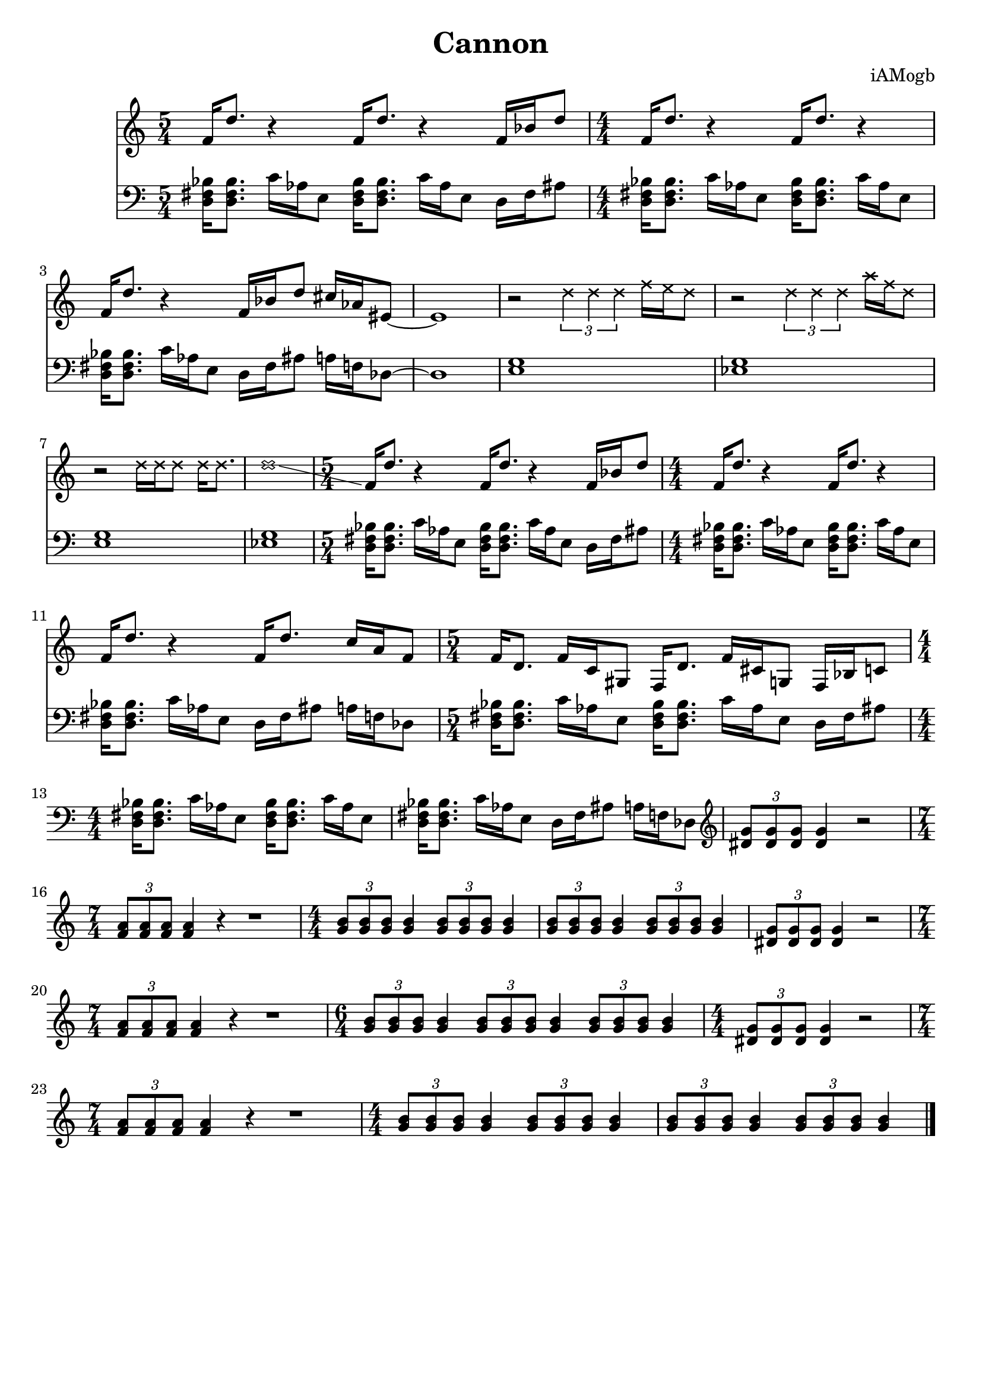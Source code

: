 \version "2.18.2"

\header {
  title = "Cannon"
  composer = "iAMogb"
  tagline = ##f
}

global = {
  \key c \major
  \numericTimeSignature
  \time 5/4
}

violin = \relative c'' {
  \global
  f,16 d'8. r4 f,16 d'8. r4 f,16 bes d8 |%m1
  f,16 d'8. r4 f,16 d'8. r4 |%m2
  f,16 d'8. r4f,16 bes d8 cis16 aes eis8~ |%m3
  eis1 |%m4 check note value carry over
      \override NoteHead.style = #'cross
  r2 \tuplet 3/1 {d'4 d d} f16 e d8 |%m4
  r2 \tuplet 3/1 {d4 d d} a'16 f d8 |%m5
  r2 d16 d d8 d16 d8. |%m6
  d1 \glissando |%m7
      \revert NoteHead.style
  f,16 d'8. r4 f,16 d'8. r4 f,16 bes d8 |%m8
  f,16 d'8. r4 f,16 d'8. r4 |%m9
  f,16 d'8. r4 f,16 d'8. c16 a f8|%m10
  f16 d8. f16 c gis8 f16 d'8. f16 cis g8 f16 bes c8 |%m11


}

contrabass = \relative c {
  \global
  <d fis bes>16<d fis bes>8. c'16 aes e8 <d fis bes>16<d fis bes>8. c'16 aes e8 d16 fis ais8 |%m1
      \time 4/4
  <d, fis bes>16<d fis bes>8. c'16 aes e8 <d fis bes>16<d fis bes>8. c'16 aes e8 |%m2
  <d fis bes>16<d fis bes>8. c'16 aes e8 d16 fis ais8 a16 f des8~ |%m3
  des1 |%m4
  <e g>1 |%m5
  <ees g>1 |%m6
  <e g>1 |%m7
  <ees g>1 |%m8
      \time 5/4
  <d fis bes>16<d fis bes>8. c'16 aes e8 <d fis bes>16<d fis bes>8. c'16 aes e8 d16 fis ais8 |%m9
      \time 4/4
  <d, fis bes>16<d fis bes>8. c'16 aes e8 <d fis bes>16<d fis bes>8. c'16 aes e8 |%m10
  <d fis bes>16<d fis bes>8. c'16 aes e8 d16 fis ais8 a16 f des8 |%m11
      \time 5/4
  <d fis bes>16<d fis bes>8. c'16 aes e8 <d fis bes>16<d fis bes>8. c'16 aes e8 d16 fis ais8 |%m12
      \time 4/4
  <d, fis bes>16<d fis bes>8. c'16 aes e8 <d fis bes>16<d fis bes>8. c'16 aes e8 |%m13
  <d fis bes>16<d fis bes>8. c'16 aes e8 d16 fis ais8 a16 f des8 \clef treble |%m14
  \tuplet 3/2 {<dis' g>8<dis g>8<dis g>} <dis g>4 r2 |%m15
       \time 7/4
  \tuplet 3/2 {<f a>8<f a>8<f a>} <f a>4 r4 r1 |%m16
      \time 4/4
  \tuplet 3/2 {<g b>8<g b>8<g b>8} <g b>4 \tuplet 3/2 {<g b>8<g b>8<g b>8} <g b>4 |%m17
  \tuplet 3/2 {<g b>8<g b>8<g b>8} <g b>4 \tuplet 3/2 {<g b>8<g b>8<g b>8} <g b>4 |%m18
  \tuplet 3/2 {<dis g>8<dis g>8<dis g>} <dis g>4 r2 |%m19
      \time 7/4
  \tuplet 3/2 {<f a>8<f a>8<f a>} <f a>4 r4 r1 |%m20
      \time 6/4
  \tuplet 3/2 {<g b>8<g b>8<g b>8} <g b>4 \tuplet 3/2 {<g b>8<g b>8<g b>8} <g b>4 \tuplet 3/2 {<g b>8<g b>8<g b>8} <g b>4 |%m21
      \time 4/4
   \tuplet 3/2 {<dis g>8<dis g>8<dis g>} <dis g>4 r2 |%m22
       \time 7/4
  \tuplet 3/2 {<f a>8<f a>8<f a>} <f a>4 r4 r1 |%m23
      \time 4/4
  \tuplet 3/2 {<g b>8<g b>8<g b>8} <g b>4 \tuplet 3/2 {<g b>8<g b>8<g b>8} <g b>4 |%m24
  \tuplet 3/2 {<g b>8<g b>8<g b>8} <g b>4 \tuplet 3/2 {<g b>8<g b>8<g b>8} <g b>4\bar "|." |%m25
}

violinPart = \new Staff \with {
  instrumentName = ""
  midiInstrument = "violin"
} \violin

contrabassPart = \new Staff \with {
  instrumentName = ""
  midiInstrument = "contrabass"
} { \clef bass \contrabass }

\score {
  <<
    \violinPart
    \contrabassPart
  >>
  \layout { }
  \midi {
    \tempo 4=100
  }
}
